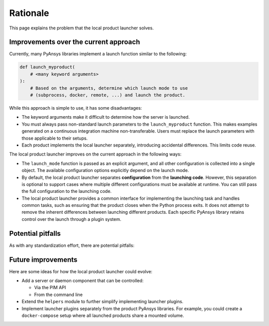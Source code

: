 .. _rationale:

Rationale
---------

This page explains the problem that the local product launcher solves.

Improvements over the current approach
'''''''''''''''''''''''''''''''''''''''

Currently, many PyAnsys libraries implement a launch function similar to the following:

.. code::

    def launch_myproduct(
        # <many keyword arguments>
    ):
        # Based on the arguments, determine which launch mode to use
        # (subprocess, docker, remote, ...) and launch the product.

While this approach is simple to use, it has some disadvantages:

- The keyword arguments make it difficult to determine how the server is launched.
- You must always pass non-standard launch parameters to the ``launch_myproduct`` function. This makes examples generated on a continuous integration machine non-transferable. Users must replace the launch parameters with those applicable to their setups.
- Each product implements the local launcher separately, introducing accidental differences. This limits code reuse.

The local product launcher improves on the current approach in the following ways:

- The ``launch_mode`` function is passed as an explicit argument, and all other configuration is collected into a single object. The available configuration options explicitly depend on the launch mode.
- By default, the local product launcher separates **configuration** from the **launching code**. However, this separation is optional to support cases where multiple different configurations must be available at runtime. You can still pass the full configuration to the launching code.
- The local product launcher provides a common interface for implementing the launching task and handles common tasks, such as ensuring that the product closes when the Python process exits. It does not attempt to remove the inherent differences between launching different products. Each specific PyAnsys library retains control over the launch through a plugin system.

Potential pitfalls
''''''''''''''''''

As with any standardization effort, there are potential pitfalls:

.. only:: html

   .. image:: https://imgs.xkcd.com/comics/standards.png
      :alt: Standards (xkcd comic)

.. only:: latex

   See https://xkcd.com/927/

Future improvements
''''''''''''''''''''

Here are some ideas for how the local product launcher could evolve:

* Add a server or daemon component that can be controlled:

  * Via the PIM API
  * From the command line

* Extend the ``helpers`` module to further simplify implementing launcher plugins.

* Implement launcher plugins separately from the product PyAnsys libraries. For example, you could create a ``docker-compose`` setup where all launched products share a mounted volume.
